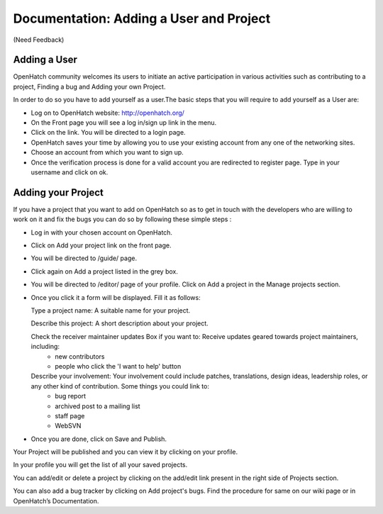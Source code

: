 ========================================
Documentation: Adding a User and Project
========================================
(Need Feedback)

Adding a User
=============

OpenHatch community welcomes its users to initiate an active participation in various activities such as contributing to a project, Finding a bug and Adding your own Project.

In order to do so you have to add yourself as a user.The basic steps that you will require to add yourself as a User are:

- Log on to OpenHatch website: http://openhatch.org/
- On the Front page you will see a log in/sign up link in the menu.
- Click on the link. You will be directed to a login page.
- OpenHatch saves your time by allowing you to use your existing account from any one of the networking sites.
- Choose an account from which you want to sign up.
- Once the verification process is done for a valid account you are redirected to register page. Type in your username and click on ok.
 
Adding your Project
===================

If you have a project that you want to add on OpenHatch so as to get in touch with the developers who are willing to work on it and fix the bugs you can do so by following these simple steps :

- Log in with your chosen account on OpenHatch. 
- Click on Add your project link on the front page.
- You will be directed to /guide/ page.
- Click again on Add a project listed in the grey box.
- You will be directed to /editor/ page of your profile. Click on Add a project in the Manage projects section.
- Once you click it a form will be displayed. Fill it as follows:

  Type a project name: A suitable name for your project.
  
  Describe this project: A short description about your project.
  
  Check the receiver maintainer updates Box if you want to: Receive updates geared towards project maintainers, including:
   -	new contributors
   -	people who click the 'I want to help' button
   
  Describe your involvement: Your involvement could include patches, translations, design ideas,   leadership roles, or any other kind of contribution. Some things you could link to: 
   - bug report
   - archived post to a mailing list
   - staff page
   - WebSVN
- Once you are done, click on Save and Publish.

Your Project will be published and you can view it by clicking on your profile.

In your profile you will get the list of all your saved projects. 

You can add/edit or delete a project by clicking on the add/edit link present in the right side of Projects section.

You can also add a bug tracker by clicking on Add project's bugs. Find the procedure for same on our wiki page or in OpenHatch’s Documentation.







